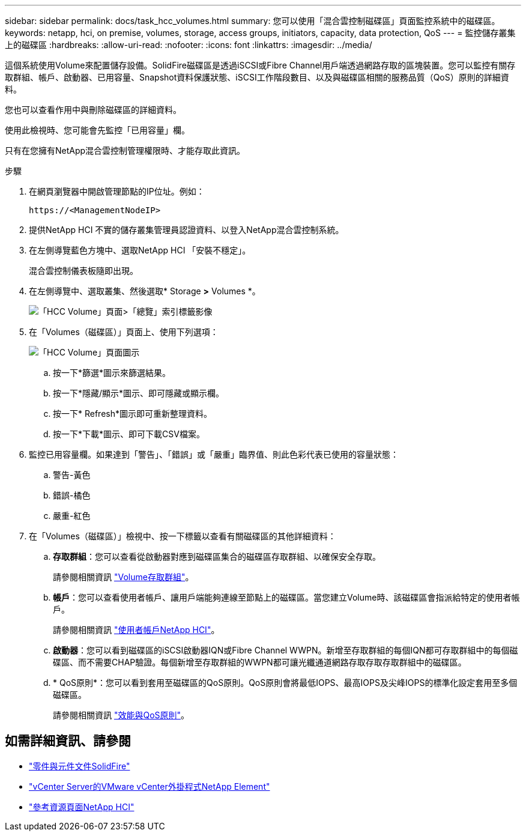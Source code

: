 ---
sidebar: sidebar 
permalink: docs/task_hcc_volumes.html 
summary: 您可以使用「混合雲控制磁碟區」頁面監控系統中的磁碟區。 
keywords: netapp, hci, on premise, volumes, storage, access groups, initiators, capacity, data protection, QoS 
---
= 監控儲存叢集上的磁碟區
:hardbreaks:
:allow-uri-read: 
:nofooter: 
:icons: font
:linkattrs: 
:imagesdir: ../media/


[role="lead"]
這個系統使用Volume來配置儲存設備。SolidFire磁碟區是透過iSCSI或Fibre Channel用戶端透過網路存取的區塊裝置。您可以監控有關存取群組、帳戶、啟動器、已用容量、Snapshot資料保護狀態、iSCSI工作階段數目、以及與磁碟區相關的服務品質（QoS）原則的詳細資料。

您也可以查看作用中與刪除磁碟區的詳細資料。

使用此檢視時、您可能會先監控「已用容量」欄。

只有在您擁有NetApp混合雲控制管理權限時、才能存取此資訊。

.步驟
. 在網頁瀏覽器中開啟管理節點的IP位址。例如：
+
[listing]
----
https://<ManagementNodeIP>
----
. 提供NetApp HCI 不實的儲存叢集管理員認證資料、以登入NetApp混合雲控制系統。
. 在左側導覽藍色方塊中、選取NetApp HCI 「安裝不穩定」。
+
混合雲控制儀表板隨即出現。

. 在左側導覽中、選取叢集、然後選取* Storage *>* Volumes *。
+
image::hcc_volumes_overview_active.png[「HCC Volume」頁面>「總覽」索引標籤影像]

. 在「Volumes（磁碟區）」頁面上、使用下列選項：
+
image::hcc_volumes_icons.png[「HCC Volume」頁面圖示]

+
.. 按一下*篩選*圖示來篩選結果。
.. 按一下*隱藏/顯示*圖示、即可隱藏或顯示欄。
.. 按一下* Refresh*圖示即可重新整理資料。
.. 按一下*下載*圖示、即可下載CSV檔案。


. 監控已用容量欄。如果達到「警告」、「錯誤」或「嚴重」臨界值、則此色彩代表已使用的容量狀態：
+
.. 警告-黃色
.. 錯誤-橘色
.. 嚴重-紅色


. 在「Volumes（磁碟區）」檢視中、按一下標籤以查看有關磁碟區的其他詳細資料：
+
.. *存取群組*：您可以查看從啟動器對應到磁碟區集合的磁碟區存取群組、以確保安全存取。
+
請參閱相關資訊 link:concept_hci_volume_access_groups.html["Volume存取群組"]。

.. *帳戶*：您可以查看使用者帳戶、讓用戶端能夠連線至節點上的磁碟區。當您建立Volume時、該磁碟區會指派給特定的使用者帳戶。
+
請參閱相關資訊 link:concept_cg_hci_accounts.html["使用者帳戶NetApp HCI"]。

.. *啟動器*：您可以看到磁碟區的iSCSI啟動器IQN或Fibre Channel WWPN。新增至存取群組的每個IQN都可存取群組中的每個磁碟區、而不需要CHAP驗證。每個新增至存取群組的WWPN都可讓光纖通道網路存取存取存取群組中的磁碟區。
.. * QoS原則*：您可以看到套用至磁碟區的QoS原則。QoS原則會將最低IOPS、最高IOPS及尖峰IOPS的標準化設定套用至多個磁碟區。
+
請參閱相關資訊 link:concept_hci_performance#qos-performance.html["效能與QoS原則"]。





[discrete]
== 如需詳細資訊、請參閱

* https://docs.netapp.com/us-en/element-software/index.html["零件與元件文件SolidFire"^]
* https://docs.netapp.com/us-en/vcp/index.html["vCenter Server的VMware vCenter外掛程式NetApp Element"^]
* https://www.netapp.com/hybrid-cloud/hci-documentation/["參考資源頁面NetApp HCI"^]

